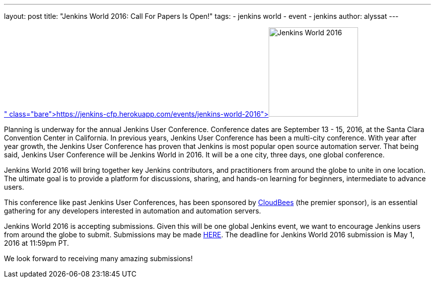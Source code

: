 ---
layout: post
title: "Jenkins World 2016: Call For Papers Is Open!"
tags:
- jenkins world
- event
- jenkins
author: alyssat
---

image:/images/conferences/Jenkins-World_125x125.png[Jenkins World 2016,180,float="right",link=" https://jenkins-cfp.herokuapp.com/events/jenkins-world-2016"]

Planning is underway for the annual Jenkins User Conference. Conference dates are September 13 - 15, 2016, at the Santa Clara Convention Center in California.  In previous years, Jenkins User Conference has been a multi-city conference. With year after year growth, the Jenkins User Conference has proven that Jenkins is most popular open source automation server.  That being said, Jenkins User Conference will be Jenkins World in 2016. It will be a one city, three days, one global conference.
 
Jenkins World 2016 will bring together key Jenkins contributors, and practitioners from around the globe to unite in one location. The ultimate goal is to provide a platform for discussions, sharing, and hands-on learning for beginners, intermediate to advance users.

This conference like past Jenkins User Conferences, has been sponsored by link:https://www.cloudbees.com[CloudBees] (the premier sponsor), is an essential gathering for any developers interested in automation and automation servers.

Jenkins World 2016 is accepting submissions. Given this will be one global Jenkins event, we want to encourage Jenkins users from around the globe to submit. Submissions may be made link:https://jenkins-cfp.herokuapp.com/events/jenkins-world-2016[HERE]. The deadline for Jenkins World 2016 submission is May 1, 2016 at 11:59pm PT.

We look forward to receiving many amazing submissions!
